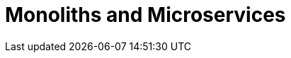 # Monoliths and Microservices
:page-needs-improvement: content
:page-needs-content: This page is a placeholder. Add meaningful content.

// TODO Do we need a Monoliths and Microservices section?
// TODO Or rename to Evolutionary Microservices?
// TODO Or rename to Moduliths?